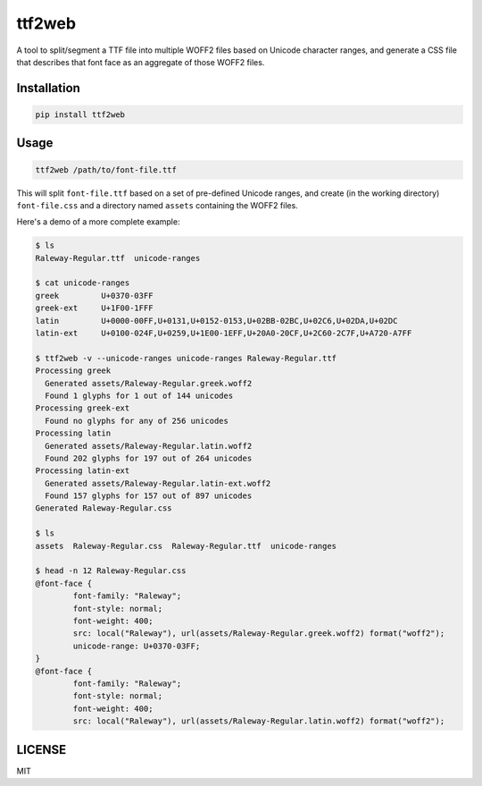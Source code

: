 ttf2web
=======

A tool to split/segment a TTF file into multiple WOFF2 files based on Unicode
character ranges, and generate a CSS file that describes that font face as an
aggregate of those WOFF2 files.

Installation
------------

.. code::

    pip install ttf2web

Usage
-----

.. code::

    ttf2web /path/to/font-file.ttf

This will split ``font-file.ttf`` based on a set of pre-defined Unicode ranges,
and create (in the working directory) ``font-file.css`` and a directory named
``assets`` containing the WOFF2 files.

Here's a demo of a more complete example:

.. code::

    $ ls
    Raleway-Regular.ttf  unicode-ranges

    $ cat unicode-ranges
    greek         U+0370-03FF
    greek-ext     U+1F00-1FFF
    latin         U+0000-00FF,U+0131,U+0152-0153,U+02BB-02BC,U+02C6,U+02DA,U+02DC
    latin-ext     U+0100-024F,U+0259,U+1E00-1EFF,U+20A0-20CF,U+2C60-2C7F,U+A720-A7FF

    $ ttf2web -v --unicode-ranges unicode-ranges Raleway-Regular.ttf
    Processing greek
      Generated assets/Raleway-Regular.greek.woff2
      Found 1 glyphs for 1 out of 144 unicodes
    Processing greek-ext
      Found no glyphs for any of 256 unicodes
    Processing latin
      Generated assets/Raleway-Regular.latin.woff2
      Found 202 glyphs for 197 out of 264 unicodes
    Processing latin-ext
      Generated assets/Raleway-Regular.latin-ext.woff2
      Found 157 glyphs for 157 out of 897 unicodes
    Generated Raleway-Regular.css

    $ ls
    assets  Raleway-Regular.css  Raleway-Regular.ttf  unicode-ranges

    $ head -n 12 Raleway-Regular.css
    @font-face {
            font-family: "Raleway";
            font-style: normal;
            font-weight: 400;
            src: local("Raleway"), url(assets/Raleway-Regular.greek.woff2) format("woff2");
            unicode-range: U+0370-03FF;
    }
    @font-face {
            font-family: "Raleway";
            font-style: normal;
            font-weight: 400;
            src: local("Raleway"), url(assets/Raleway-Regular.latin.woff2) format("woff2");

LICENSE
-------

MIT


